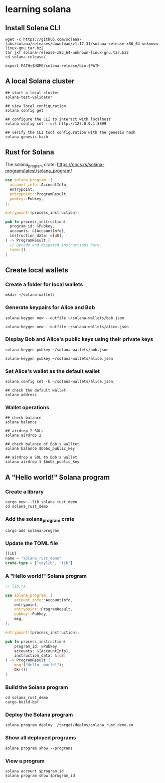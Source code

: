 * learning solana

** Install Solana CLI

#+begin_src shell
wget -c https://github.com/solana-labs/solana/releases/download/v1.17.31/solana-release-x86_64-unknown-linux-gnu.tar.bz2
tar jxf solana-release-x86_64-unknown-linux-gnu.tar.bz2
cd solana-release/

export PATH=$HOME/solana-release/bin:$PATH
#+end_src

** A local Solana cluster

#+begin_src shell
## start a local cluster
solana-test-validator

## view local configuration
solana config get

## configure the CLI to interact with localhost
solana config set --url http://127.0.0.1:8899

## verify the CLI tool configuration with the genesis hash
solana genesis-hash
#+end_src

** Rust for Solana

The solana_program crate: https://docs.rs/solana-program/latest/solana_program/

#+begin_src rust
use solana_program::{
  account_info::AccountInfo,
  entrypoint,
  entrypoint::ProgramResult,
  pubkey::Pubkey,
};

entrypoint!(process_instruction);

pub fn process_instruction(
  program_id: &Pubkey,
  accounts: &[AccountInfo],
  instruction_data: &[u8],
) -> ProgramResult {
  // Decode and dispatch instructions here.
  todo!()
}
#+end_src

** Create local wallets

*** Create a folder for local wallets

#+begin_src shell
mkdir ~/solana-wallets
#+end_src

*** Generate keypairs for Alice and Bob

#+begin_src shell
solana-keygen new --outfile ~/solana-wallets/bob.json

solana-keygen new --outfile ~/solana-wallets/alice.json
#+end_src

*** Display Bob and Alice's public keys using their private keys

#+begin_src shell
solana-keygen pubkey ~/solana-wallets/bob.json

solana-keygen pubkey ~/solana-wallets/alice.json
#+end_src

*** Set Alice's wallet as the default wallet

#+begin_src shell
solana config set -k ~/solana-wallets/alice.json

## check the default wallet
solana address
#+end_src


*** Wallet operations

#+begin_src shell
## check balance
solana balance

## airdrop 2 SOLs
solana airdrop 2

## check balance of Bob's walltet
solana balance $bobs_public_key

## airdrop a SOL to Bob's wallet
solana airdrop 1 $bobs_public_key
#+end_src


** A "Hello world!" Solana program

*** Create a library

#+begin_src shell
cargo new --lib solana_rust_demo
cd solana_rust_demo
#+end_src

*** Add the solana_program crate

#+begin_src shell
cargo add solana-program
#+end_src

*** Update the TOML file

#+begin_src rust
[lib]
name = "solana_rust_demo"
crate-type = ["cdylib", "lib"]
#+end_src

*** A "Hello world!" Solana program

#+begin_src rust
// lib.rs

use solana_program::{
    account_info::AccountInfo,
    entrypoint,
    entrypoint::ProgramResult,
    pubkey::Pubkey,
    msg,
};

entrypoint!(process_instruction);

pub fn process_instruction(
    program_id: &Pubkey,
    accounts: &[AccountInfo],
    instruction_data: &[u8]
) -> ProgramResult {
    msg!("Hello, world!");
    Ok(())
}
#+end_src

*** Build the Solana program

#+begin_src shell
cd solana_rust_demo
cargo-build-bpf
#+end_src

*** Deploy the Solana program

#+begin_src shell
solana program deploy ./target/deploy/solana_rust_demo.so
#+end_src

*** Show all deployed programs

#+begin_src shell
solana program show --programs
#+end_src

*** View a program

#+begin_src shell
solana account $program_id
solana program show $program_id
#+end_src
